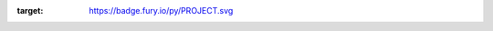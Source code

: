 :target: https://badge.fury.io/py/PROJECT.svg
 
.. image:: https://pypip.in/d/PROJECT/badge.png
    :target: https://crate.io/packages/PROJECT/
 
.. image:: https://secure.travis-ci.org/USERNAME/PROJECT.png
    :target: http://travis-ci.org/USENAME/PROJECT
 
.. image:: https://coveralls.io/repos/USERNAME/PROJECT/badge.png?branch=master 
    :target: https://coveralls.io/r/USERNAME/PROJECT?branch=master 
 
.. image:: https://landscape.io/github/USERNAME/PROJECT/master/landscape.png
   :target: https://landscape.io/github/USERNAME/PROJECT/master
 
.. image:: https://badge.waffle.io/USERNAME/PROJETC.png?label=ready&title=Ready 
   :target: https://waffle.io/USERNAME/PROJECT